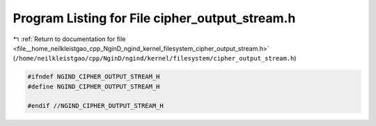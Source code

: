 
.. _program_listing_file__home_neilkleistgao_cpp_NginD_ngind_kernel_filesystem_cipher_output_stream.h:

Program Listing for File cipher_output_stream.h
===============================================

|exhale_lsh| :ref:`Return to documentation for file <file__home_neilkleistgao_cpp_NginD_ngind_kernel_filesystem_cipher_output_stream.h>` (``/home/neilkleistgao/cpp/NginD/ngind/kernel/filesystem/cipher_output_stream.h``)

.. |exhale_lsh| unicode:: U+021B0 .. UPWARDS ARROW WITH TIP LEFTWARDS

.. code-block:: cpp

   
   
   #ifndef NGIND_CIPHER_OUTPUT_STREAM_H
   #define NGIND_CIPHER_OUTPUT_STREAM_H
   
   #endif //NGIND_CIPHER_OUTPUT_STREAM_H
